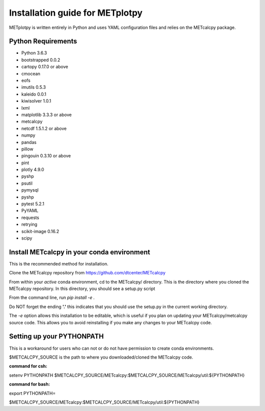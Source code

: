 Installation guide for METplotpy
===========================================

METplotpy is written entirely in Python and uses YAML configuration files and relies
on the METcalcpy package.

Python Requirements
~~~~~~~~~~~~~~~~~~~

* Python 3.6.3

* bootstrapped 0.0.2 

* cartopy 0.17.0 or above

* cmocean

* eofs

* imutils 0.5.3

* kaleido 0.0.1

* kiwisolver 1.0.1

* lxml

* matplotlib 3.3.3 or above

* metcalcpy 

* netcdf 1.5.1.2 or above 

* numpy

* pandas

* pillow

* pingouin 0.3.10 or above

* pint

* plotly 4.9.0

* pyshp

* psutil

* pymysql

* pyshp

* pytest 5.2.1

* PyYAML

* requests

* retrying

* scikit-image 0.16.2

* scipy


Install METcalcpy in your conda environment
~~~~~~~~~~~~~~~~~~~~~~~~~~~~~~~~~~~~~~~~~~~

This is the recommended method for installation.

Clone the METcalcpy repository from https://github.com/dtcenter/METcalcpy

From within your *active* conda environment, cd to the METcalcpy/ directory.  This is the directory
where you cloned the METcalcpy repository. In this directory, you should see a setup.py script

From the command line, run *pip install -e .*

Do NOT forget the ending **'.'**  this indicates that you should use the setup.py in the current working directory.
 
The *-e* option allows this installation to be editable, which is useful if you plan on updating your METcalcpy/metcalcpy
source code.  This allows you to avoid reinstalling if you make any changes to your METcalcpy code.

Setting up your PYTHONPATH
~~~~~~~~~~~~~~~~~~~~~~~~~~~~~~~~~~~~~~~~~~~~~~~~~~~~~~~~~~~~

This is a workaround for users who can not or do not have permission to create conda environments.

$METCALCPY_SOURCE is the path to where you downloaded/cloned the METcalcpy code.

**command for csh:** 

setenv PYTHONPATH $METCALCPY_SOURCE/METcalcpy:$METCALCPY_SOURCE/METcalcpy/util:${PYTHONPATH}

**command for bash:**

export PYTHONPATH=\

$METCALCPY_SOURCE/METcalcpy:$METCALCPY_SOURCE/METcalcpy/util:${PYTHONPATH}













